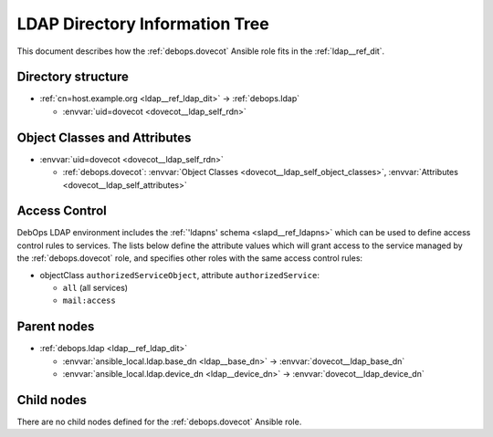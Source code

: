 .. _dovecot__ref_ldap_dit:

LDAP Directory Information Tree
===============================

This document describes how the :ref:`debops.dovecot` Ansible role fits in the
:ref:`ldap__ref_dit`.


Directory structure
-------------------

- :ref:`cn=host.example.org <ldap__ref_ldap_dit>` -> :ref:`debops.ldap`

  - :envvar:`uid=dovecot <dovecot__ldap_self_rdn>`


Object Classes and Attributes
-----------------------------

- :envvar:`uid=dovecot <dovecot__ldap_self_rdn>`

  - :ref:`debops.dovecot`: :envvar:`Object Classes <dovecot__ldap_self_object_classes>`, :envvar:`Attributes <dovecot__ldap_self_attributes>`


.. _dovecot__ref_ldap_dit_access:

Access Control
--------------

DebOps LDAP environment includes the :ref:`'ldapns' schema <slapd__ref_ldapns>`
which can be used to define access control rules to services. The lists below
define the attribute values which will grant access to the service managed by
the :ref:`debops.dovecot` role, and specifies other roles with the same
access control rules:

- objectClass ``authorizedServiceObject``, attribute ``authorizedService``:

  - ``all`` (all services)
  - ``mail:access``


Parent nodes
------------

- :ref:`debops.ldap <ldap__ref_ldap_dit>`

  - :envvar:`ansible_local.ldap.base_dn <ldap__base_dn>` -> :envvar:`dovecot__ldap_base_dn`

  - :envvar:`ansible_local.ldap.device_dn <ldap__device_dn>` -> :envvar:`dovecot__ldap_device_dn`


Child nodes
-----------

There are no child nodes defined for the :ref:`debops.dovecot` Ansible role.
